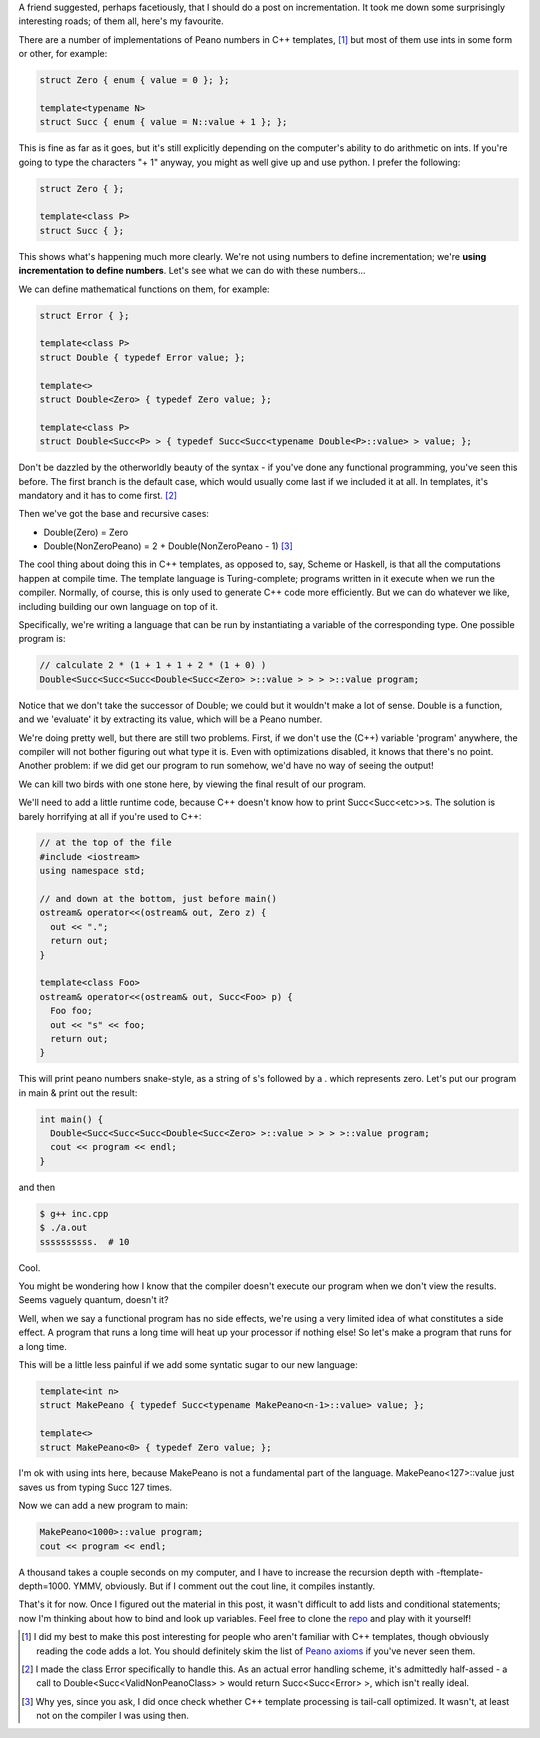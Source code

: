 .. title: Incremental Complexity
.. slug: incremental-complexity
.. date: 2014/05/26 15:04:02
.. tags: c++
.. link: 
.. description: 
.. type: text

A friend suggested, perhaps facetiously, that I should do a post on incrementation.  It took me down some surprisingly interesting roads; of them all, here's my favourite.

There are a number of implementations of Peano numbers in C++ templates, [1]_ but most of them use ints in some form or other, for example:

.. code:: c++
  
  struct Zero { enum { value = 0 }; };

  template<typename N>
  struct Succ { enum { value = N::value + 1 }; };

This is fine as far as it goes, but it's still explicitly depending on the computer's ability to do arithmetic on ints.  If you're going to type the characters "+ 1" anyway, you might as well give up and use python.  I prefer the following:

.. code:: c++

  struct Zero { };

  template<class P>
  struct Succ { };

This shows what's happening much more clearly.  We're not using numbers to define incrementation; we're **using incrementation to define numbers**.  Let's see what we can do with these numbers...

.. TEASER_END

We can define mathematical functions on them, for example:

.. code:: c++
  
  struct Error { };

  template<class P>
  struct Double { typedef Error value; };

  template<>
  struct Double<Zero> { typedef Zero value; };

  template<class P>
  struct Double<Succ<P> > { typedef Succ<Succ<typename Double<P>::value> > value; };

Don't be dazzled by the otherworldly beauty of the syntax - if you've done any functional programming, you've seen this before.  The first branch is the default case, which would usually come last if we included it at all.  In templates, it's mandatory and it has to come first. [2]_

Then we've got the base and recursive cases:

* Double(Zero) = Zero 
* Double(NonZeroPeano) = 2 + Double(NonZeroPeano - 1) [3]_

The cool thing about doing this in C++ templates, as opposed to, say, Scheme or Haskell, is that all the computations happen at compile time.  The template language is Turing-complete; programs written in it execute when we run the compiler.  Normally, of course, this is only used to generate C++ code more efficiently.  But we can do whatever we like, including building our own language on top of it.

Specifically, we're writing a language that can be run by instantiating a variable of the corresponding type.  One possible program is:

.. code:: c++
  
  // calculate 2 * (1 + 1 + 1 + 2 * (1 + 0) )
  Double<Succ<Succ<Succ<Double<Succ<Zero> >::value > > > >::value program;

Notice that we don't take the successor of Double; we could but it wouldn't make a lot of sense.  Double is a function, and we 'evaluate' it by extracting its value, which will be a Peano number.

We're doing pretty well, but there are still two problems.  First, if we don't use the (C++) variable 'program' anywhere, the compiler will not bother figuring out what type it is.  Even with optimizations disabled, it knows that there's no point.  Another problem: if we did get our program to run somehow, we'd have no way of seeing the output!

We can kill two birds with one stone here, by viewing the final result of our program.  

We'll need to add a little runtime code, because C++ doesn't know how to print Succ<Succ<etc>>s.  The solution is barely horrifying at all if you're used to C++:

.. code:: c++
  
  // at the top of the file
  #include <iostream>
  using namespace std;

  // and down at the bottom, just before main()
  ostream& operator<<(ostream& out, Zero z) {
    out << ".";
    return out;
  }

  template<class Foo>
  ostream& operator<<(ostream& out, Succ<Foo> p) {
    Foo foo;
    out << "s" << foo;
    return out;
  }

This will print peano numbers snake-style, as a string of s's followed by a . which represents zero.  Let's put our program in main & print out the result:

.. code:: c++
  
  int main() {
    Double<Succ<Succ<Succ<Double<Succ<Zero> >::value > > > >::value program;
    cout << program << endl;
  }

and then

.. code:: bash

  $ g++ inc.cpp
  $ ./a.out
  ssssssssss.  # 10

Cool.

You might be wondering how I know that the compiler doesn't execute our program when we don't view the results.  Seems vaguely quantum, doesn't it?

Well, when we say a functional program has no side effects, we're using a very limited idea of what constitutes a side effect.  A program that runs a long time will heat up your processor if nothing else!  So let's make a program that runs for a long time. 

This will be a little less painful if we add some syntatic sugar to our new language:

.. code:: c++

  template<int n>
  struct MakePeano { typedef Succ<typename MakePeano<n-1>::value> value; };

  template<>
  struct MakePeano<0> { typedef Zero value; };

I'm ok with using ints here, because MakePeano is not a fundamental part of the language.  MakePeano<127>::value just saves us from typing Succ 127 times. 

Now we can add a new program to main:

.. code:: c++

  MakePeano<1000>::value program;
  cout << program << endl;

A thousand takes a couple seconds on my computer, and I have to increase the recursion depth with -ftemplate-depth=1000.  YMMV, obviously.  But if I comment out the cout line, it compiles instantly.  

That's it for now.  Once I figured out the material in this post, it wasn't difficult to add lists and conditional statements; now I'm thinking about how to bind and look up variables.  Feel free to clone the `repo <http://www.github.com/rose/schemepile>`_ and play with it yourself!

.. raw:: html
  
  <br>&nbsp;<br>&nbsp;<br>&nbsp;<br>&nbsp;<br>&nbsp;<br>&nbsp;<br>&nbsp;

.. [1] I did my best to make this post interesting for people who aren't familiar with C++ templates, though obviously reading the code adds a lot.  You should definitely skim the list of `Peano axioms <http://en.wikipedia.org/wiki/Peano_numbers#The_axioms>`_ if you've never seen them.
.. [2] I made the class Error specifically to handle this.  As an actual error handling scheme, it's admittedly half-assed - a call to Double<Succ<ValidNonPeanoClass> > would return Succ<Succ<Error> >, which isn't really ideal.  
.. [3] Why yes, since you ask, I did once check whether C++ template processing is tail-call optimized.  It wasn't, at least not on the compiler I was using then.



